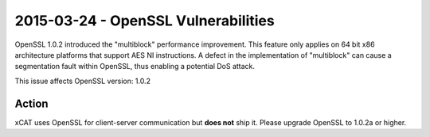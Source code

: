 2015-03-24 - OpenSSL Vulnerabilities 
====================================

OpenSSL 1.0.2 introduced the "multiblock" performance improvement. This feature only applies on 64 bit x86 architecture platforms that support AES NI instructions. A defect in the implementation of "multiblock" can cause a segmentation fault within OpenSSL, thus enabling a potential DoS attack. 

This issue affects OpenSSL version: 1.0.2


Action
------

xCAT uses OpenSSL for client-server communication but **does not** ship it.  Please upgrade OpenSSL to 1.0.2a or higher. 
